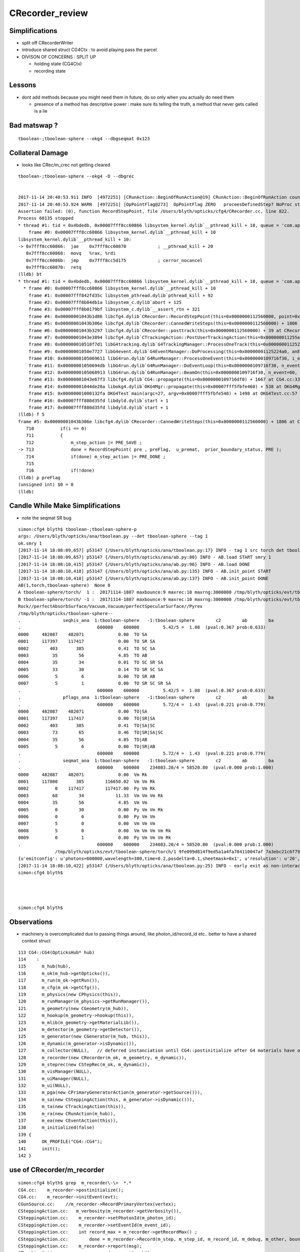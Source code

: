 CRecorder_review
====================


Simplifications
-----------------

* split off CRecorderWriter 
* introduce shared struct CG4Ctx : to avoid playing pass the parcel


* DIVISON OF CONCERNS : SPLIT UP

  * holding state (CG4Ctx) 
  * recording state 


Lessons
---------


* dont add methods because you might need them in future, do so only when you actually do need them

  * presence of a method has descriptive power : make sure its telling the truth, 
    a method that never gets called is a lie 




Bad matswap ?
--------------

::

    tboolean-;tboolean-sphere --okg4 --dbgseqmat 0x123 



Collateral Damage
-------------------

* looks like CRec/m_crec not getting cleared

::


    tboolean-;tboolean-sphere --okg4 -D --dbgrec 


    2017-11-14 20:40:53.911 INFO  [4972251] [CRunAction::BeginOfRunAction@19] CRunAction::BeginOfRunAction count 1
    2017-11-14 20:40:53.924 WARN  [4972251] [OpPointFlag@273]  OpPointFlag ZERO   proceesDefinedStep? NoProc stage START status Undefined
    Assertion failed: (0), function RecordStepPoint, file /Users/blyth/opticks/cfg4/CRecorder.cc, line 822.
    Process 60135 stopped
    * thread #1: tid = 0x4bdedb, 0x00007fff8cc60866 libsystem_kernel.dylib`__pthread_kill + 10, queue = 'com.apple.main-thread', stop reason = signal SIGABRT
        frame #0: 0x00007fff8cc60866 libsystem_kernel.dylib`__pthread_kill + 10
    libsystem_kernel.dylib`__pthread_kill + 10:
    -> 0x7fff8cc60866:  jae    0x7fff8cc60870            ; __pthread_kill + 20
       0x7fff8cc60868:  movq   %rax, %rdi
       0x7fff8cc6086b:  jmp    0x7fff8cc5d175            ; cerror_nocancel
       0x7fff8cc60870:  retq   
    (lldb) bt
    * thread #1: tid = 0x4bdedb, 0x00007fff8cc60866 libsystem_kernel.dylib`__pthread_kill + 10, queue = 'com.apple.main-thread', stop reason = signal SIGABRT
      * frame #0: 0x00007fff8cc60866 libsystem_kernel.dylib`__pthread_kill + 10
        frame #1: 0x00007fff842fd35c libsystem_pthread.dylib`pthread_kill + 92
        frame #2: 0x00007fff8b04db1a libsystem_c.dylib`abort + 125
        frame #3: 0x00007fff8b0179bf libsystem_c.dylib`__assert_rtn + 321
        frame #4: 0x00000001043b1d86 libcfg4.dylib`CRecorder::RecordStepPoint(this=0x0000000112560000, point=0x00000001205e1bb0, flag=0, material=2, boundary_status=Undefined, label=0x00000001043fa4e5) + 278 at CRecorder.cc:822
        frame #5: 0x00000001043b306e libcfg4.dylib`CRecorder::CannedWriteSteps(this=0x0000000112560000) + 1806 at CRecorder.cc:713
        frame #6: 0x00000001043b3297 libcfg4.dylib`CRecorder::posttrack(this=0x0000000112560000) + 39 at CRecorder.cc:773
        frame #7: 0x00000001043e3894 libcfg4.dylib`CTrackingAction::PostUserTrackingAction(this=0x000000011255e810, track=0x00000001205e0390) + 548 at CTrackingAction.cc:159
        frame #8: 0x000000010518f7d1 libG4tracking.dylib`G4TrackingManager::ProcessOneTrack(this=0x0000000112522530, apValueG4Track=<unavailable>) + 1009 at G4TrackingManager.cc:140
        frame #9: 0x00000001050e7727 libG4event.dylib`G4EventManager::DoProcessing(this=0x00000001125224a0, anEvent=<unavailable>) + 1879 at G4EventManager.cc:185
        frame #10: 0x0000000105069611 libG4run.dylib`G4RunManager::ProcessOneEvent(this=0x0000000109716f30, i_event=0) + 49 at G4RunManager.cc:399
        frame #11: 0x00000001050694db libG4run.dylib`G4RunManager::DoEventLoop(this=0x0000000109716f30, n_event=60, macroFile=<unavailable>, n_select=<unavailable>) + 43 at G4RunManager.cc:367
        frame #12: 0x0000000105068913 libG4run.dylib`G4RunManager::BeamOn(this=0x0000000109716f30, n_event=60, macroFile=0x0000000000000000, n_select=-1) + 99 at G4RunManager.cc:273
        frame #13: 0x00000001043e67f3 libcfg4.dylib`CG4::propagate(this=0x0000000109716df0) + 1667 at CG4.cc:333
        frame #14: 0x00000001044de28a libokg4.dylib`OKG4Mgr::propagate(this=0x00007fff5fbfe460) + 538 at OKG4Mgr.cc:82
        frame #15: 0x00000001000132fa OKG4Test`main(argc=27, argv=0x00007fff5fbfe548) + 1498 at OKG4Test.cc:57
        frame #16: 0x00007fff880d35fd libdyld.dylib`start + 1
        frame #17: 0x00007fff880d35fd libdyld.dylib`start + 1
    (lldb) f 5
    frame #5: 0x00000001043b306e libcfg4.dylib`CRecorder::CannedWriteSteps(this=0x0000000112560000) + 1806 at CRecorder.cc:713
       710          if(i == 0)
       711          {
       712              m_step_action |= PRE_SAVE ; 
    -> 713              done = RecordStepPoint( pre , preFlag,  u_premat,  prior_boundary_status, PRE );  
       714              if(done) m_step_action |= PRE_DONE ; 
       715  
       716              if(!done)
    (lldb) p preFlag
    (unsigned int) $0 = 0
    (lldb) 




Candle While Make Simplifications
-----------------------------------

* note the seqmat SR bug 

::

    simon:cfg4 blyth$ tboolean-;tboolean-sphere-p
    args: /Users/blyth/opticks/ana/tboolean.py --det tboolean-sphere --tag 1
    ok.smry 1 
    [2017-11-14 18:08:09,657] p53147 {/Users/blyth/opticks/ana/tboolean.py:17} INFO - tag 1 src torch det tboolean-sphere c2max 2.0 ipython False 
    [2017-11-14 18:08:09,657] p53147 {/Users/blyth/opticks/ana/ab.py:80} INFO - AB.load START smry 1 
    [2017-11-14 18:08:10,415] p53147 {/Users/blyth/opticks/ana/ab.py:96} INFO - AB.load DONE 
    [2017-11-14 18:08:10,418] p53147 {/Users/blyth/opticks/ana/ab.py:135} INFO - AB.init_point START
    [2017-11-14 18:08:10,418] p53147 {/Users/blyth/opticks/ana/ab.py:137} INFO - AB.init_point DONE
    AB(1,torch,tboolean-sphere)  None 0 
    A tboolean-sphere/torch/  1 :  20171114-1807 maxbounce:9 maxrec:10 maxrng:3000000 /tmp/blyth/opticks/evt/tboolean-sphere/torch/1/fdom.npy 
    B tboolean-sphere/torch/ -1 :  20171114-1807 maxbounce:9 maxrec:10 maxrng:3000000 /tmp/blyth/opticks/evt/tboolean-sphere/torch/-1/fdom.npy 
    Rock//perfectAbsorbSurface/Vacuum,Vacuum/perfectSpecularSurface//Pyrex
    /tmp/blyth/opticks/tboolean-sphere--
    .                seqhis_ana  1:tboolean-sphere   -1:tboolean-sphere        c2        ab        ba 
    .                             600000    600000         5.42/5 =  1.08  (pval:0.367 prob:0.633)  
    0000     482087    482071             0.00  TO SA
    0001     117397    117417             0.00  TO SR SA
    0002        403       385             0.41  TO SC SA
    0003         35        56             4.85  TO AB
    0004         35        34             0.01  TO SC SR SA
    0005         33        30             0.14  TO SR SC SA
    0006          5         6             0.00  TO SR AB
    0007          5         1             0.00  TO SR SC SR SA
    .                             600000    600000         5.42/5 =  1.08  (pval:0.367 prob:0.633)  
    .                pflags_ana  1:tboolean-sphere   -1:tboolean-sphere        c2        ab        ba 
    .                             600000    600000         5.72/4 =  1.43  (pval:0.221 prob:0.779)  
    0000     482087    482071             0.00  TO|SA
    0001     117397    117417             0.00  TO|SR|SA
    0002        403       385             0.41  TO|SA|SC
    0003         73        65             0.46  TO|SR|SA|SC
    0004         35        56             4.85  TO|AB
    0005          5         6             0.00  TO|SR|AB
    .                             600000    600000         5.72/4 =  1.43  (pval:0.221 prob:0.779)  
    .                seqmat_ana  1:tboolean-sphere   -1:tboolean-sphere        c2        ab        ba 
    .                             600000    600000    234083.20/4 = 58520.80  (pval:0.000 prob:1.000)  
    0000     482087    482071             0.00  Vm Rk
    0001     117800       385        116650.02  Vm Vm Rk
    0002          0    117417        117417.00  Py Vm Rk
    0003         68        34            11.33  Vm Vm Vm Rk
    0004         35        56             4.85  Vm Vm
    0005          0        30             0.00  Py Vm Vm Rk
    0006          0         6             0.00  Py Vm Vm
    0007          5         0             0.00  Vm Vm Vm
    0008          5         0             0.00  Vm Vm Vm Vm Rk
    0009          0         1             0.00  Py Vm Vm Vm Rk
    .                             600000    600000    234083.20/4 = 58520.80  (pval:0.000 prob:1.000)  
                  /tmp/blyth/opticks/evt/tboolean-sphere/torch/1 9fe099d814f9ed5a1a4fa784110047af 7a3ebc21c6f795d198b9ee1494917b32  600000    -1.0000 INTEROP_MODE 
    {u'emitconfig': u'photons=600000,wavelength=380,time=0.2,posdelta=0.1,sheetmask=0x1', u'resolution': u'20', u'emit': -1, u'poly': u'IM'}
    [2017-11-14 18:08:10,422] p53147 {/Users/blyth/opticks/ana/tboolean.py:25} INFO - early exit as non-interactive
    simon:cfg4 blyth$ 




    simon:cfg4 blyth$ 






Observations
---------------

* machinery is overcomplicated due to passing things around, 
  like photon_id/record_id etc..
  better to have a shared context struct  

::

    113 CG4::CG4(OpticksHub* hub)
    114    :
    115      m_hub(hub),
    116      m_ok(m_hub->getOpticks()),
    117      m_run(m_ok->getRun()),
    118      m_cfg(m_ok->getCfg()),
    119      m_physics(new CPhysics(this)),
    120      m_runManager(m_physics->getRunManager()),
    121      m_geometry(new CGeometry(m_hub)),
    122      m_hookup(m_geometry->hookup(this)),
    123      m_mlib(m_geometry->getMaterialLib()),
    124      m_detector(m_geometry->getDetector()),
    125      m_generator(new CGenerator(m_hub, this)),
    126      m_dynamic(m_generator->isDynamic()),
    127      m_collector(NULL),   // deferred instanciation until CG4::postinitialize after G4 materials have overridden lookupA
    128      m_recorder(new CRecorder(m_ok, m_geometry, m_dynamic)),
    129      m_steprec(new CStepRec(m_ok, m_dynamic)),
    130      m_visManager(NULL),
    131      m_uiManager(NULL),
    132      m_ui(NULL),
    133      m_pga(new CPrimaryGeneratorAction(m_generator->getSource())),
    134      m_sa(new CSteppingAction(this, m_generator->isDynamic())),
    135      m_ta(new CTrackingAction(this)),
    136      m_ra(new CRunAction(m_hub)),
    137      m_ea(new CEventAction(this)),
    138      m_initialized(false)
    139 {
    140      OK_PROFILE("CG4::CG4");
    141      init();
    142 }

 




use of CRecorder/m_recorder
-------------------------------

::

    simon:cfg4 blyth$ grep  m_recorder\-\>  *.*
    CG4.cc:    m_recorder->postinitialize();  
    CG4.cc:    m_recorder->initEvent(evt);
    CGunSource.cc:    //m_recorder->RecordPrimaryVertex(vertex);
    CSteppingAction.cc:   m_verbosity(m_recorder->getVerbosity()),
    CSteppingAction.cc:    m_recorder->setPhotonId(m_photon_id);   
    CSteppingAction.cc:    m_recorder->setEventId(m_event_id);
    CSteppingAction.cc:    int record_max = m_recorder->getRecordMax() ;
    CSteppingAction.cc:        done = m_recorder->Record(m_step, m_step_id, m_record_id, m_debug, m_other, boundary_status, stage);
    CSteppingAction.cc:    m_recorder->report(msg);
    CTrackingAction.cc:        m_recorder->posttrack();
    simon:cfg4 blyth$ 

    simon:cfg4 blyth$ grep setRecordId *.*
    CRecorder.cc:void CRecorder::setRecordId(int record_id, bool dbg, bool other)
    CRecorder.cc:    setRecordId(record_id, dbg, other );
    CRecorder.hh:        void setRecordId(int record_id, bool dbg, bool other);
    CSteppingAction.cc:void CSteppingAction::setRecordId(int record_id, bool dbg, bool other)
    CSteppingAction.hh:    void setRecordId(int photon_id, bool debug, bool other);
    CSteppingAction.hh:    // set by setRecordId
    CTrackingAction.cc:    setRecordId(record_id);
    CTrackingAction.cc:void CTrackingAction::setRecordId(int record_id )
    CTrackingAction.cc:    m_sa->setRecordId(record_id, _debug, other);
    CTrackingAction.hh:    void setRecordId(int record_id);
    CTrackingAction.hh:    // setRecordId




CTrackingAction::PreUserTrackingAction gets ball rolling with setTrack
------------------------------------------------------------------------


::

    217 void CTrackingAction::PreUserTrackingAction(const G4Track* track)
    218 {
    219    // TODO: move to CEventAction
    220    // const G4Event* event = G4RunManager::GetRunManager()->GetCurrentEvent() ;
    221    // setEvent(event);
    222 
    223     setTrack(track);
    224 
    225     LOG(trace) << "CTrackingAction::PreUserTrackingAction"
    226               << brief()
    227                ;
    228 }
    229 
    230 void CTrackingAction::PostUserTrackingAction(const G4Track* track)
    231 {
    232     int track_id = CTrack::Id(track) ;
    233     assert( track_id == m_track_id );
    234     assert( track == m_track );
    235 
    236     LOG(trace) << "CTrackingAction::PostUserTrackingAction"
    237               << brief()
    238               ;
    239 
    240     if(m_optical)
    241     {
    242         m_recorder->posttrack();
    243     }
    244 }


m_record_id : crucial absolute record index across multiple G4Event
---------------------------------------------------------------------

* enables multiple G4Event to feed into a single "OpticksEvent"



::

    144 void CTrackingAction::setPhotonId(int photon_id, bool reemtrack)
    145 {
    146     m_photon_id = photon_id ;    // NB photon_id continues reemission photons
    147     m_reemtrack = reemtrack ;
    148 
    149     m_sa->setPhotonId(m_photon_id, m_reemtrack);
    150 
    151     int record_id = m_photons_per_g4event*m_event_id + m_photon_id ;
    152     setRecordId(record_id);
    153 
    154     if(m_dump) dump("CTrackingAction::setPhotonId");
    155 }

    157 void CTrackingAction::setRecordId(int record_id )
    158 {
    159     m_record_id = record_id ;
    160 
    161     bool _debug = m_ok->isDbgPhoton(record_id) ; // from option: --dindex=1,100,1000,10000 
    162     setDebug(_debug);
    163 
    164     bool other = m_ok->isOtherPhoton(record_id) ; // from option: --oindex=1,100,1000,10000 
    165     setOther(other);
    166 
    167     m_dump = m_debug || m_other ;
    168 
    169     m_sa->setRecordId(record_id, _debug, other);
    170 }





